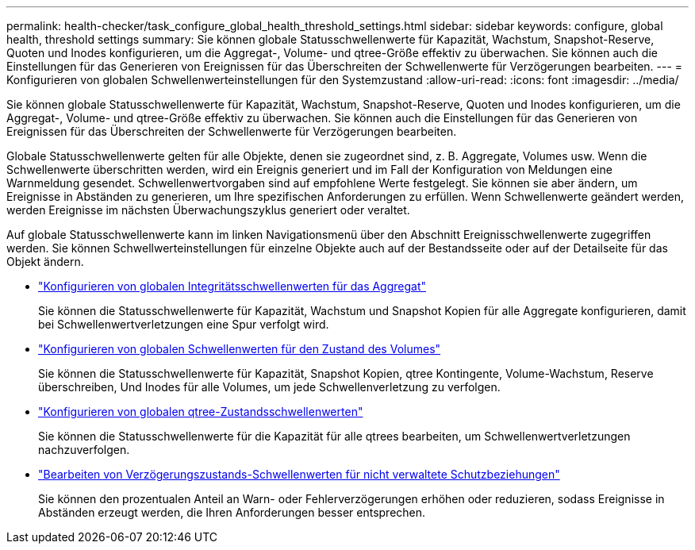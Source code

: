 ---
permalink: health-checker/task_configure_global_health_threshold_settings.html 
sidebar: sidebar 
keywords: configure, global health, threshold settings 
summary: Sie können globale Statusschwellenwerte für Kapazität, Wachstum, Snapshot-Reserve, Quoten und Inodes konfigurieren, um die Aggregat-, Volume- und qtree-Größe effektiv zu überwachen. Sie können auch die Einstellungen für das Generieren von Ereignissen für das Überschreiten der Schwellenwerte für Verzögerungen bearbeiten. 
---
= Konfigurieren von globalen Schwellenwerteinstellungen für den Systemzustand
:allow-uri-read: 
:icons: font
:imagesdir: ../media/


[role="lead"]
Sie können globale Statusschwellenwerte für Kapazität, Wachstum, Snapshot-Reserve, Quoten und Inodes konfigurieren, um die Aggregat-, Volume- und qtree-Größe effektiv zu überwachen. Sie können auch die Einstellungen für das Generieren von Ereignissen für das Überschreiten der Schwellenwerte für Verzögerungen bearbeiten.

Globale Statusschwellenwerte gelten für alle Objekte, denen sie zugeordnet sind, z. B. Aggregate, Volumes usw. Wenn die Schwellenwerte überschritten werden, wird ein Ereignis generiert und im Fall der Konfiguration von Meldungen eine Warnmeldung gesendet. Schwellenwertvorgaben sind auf empfohlene Werte festgelegt. Sie können sie aber ändern, um Ereignisse in Abständen zu generieren, um Ihre spezifischen Anforderungen zu erfüllen. Wenn Schwellenwerte geändert werden, werden Ereignisse im nächsten Überwachungszyklus generiert oder veraltet.

Auf globale Statusschwellenwerte kann im linken Navigationsmenü über den Abschnitt Ereignisschwellenwerte zugegriffen werden. Sie können Schwellwerteinstellungen für einzelne Objekte auch auf der Bestandsseite oder auf der Detailseite für das Objekt ändern.

* link:task_configure_global_aggregate_health_threshold_values.html["Konfigurieren von globalen Integritätsschwellenwerten für das Aggregat"]
+
Sie können die Statusschwellenwerte für Kapazität, Wachstum und Snapshot Kopien für alle Aggregate konfigurieren, damit bei Schwellenwertverletzungen eine Spur verfolgt wird.

* link:task_configure_global_volume_health_threshold_values.html["Konfigurieren von globalen Schwellenwerten für den Zustand des Volumes"]
+
Sie können die Statusschwellenwerte für Kapazität, Snapshot Kopien, qtree Kontingente, Volume-Wachstum, Reserve überschreiben, Und Inodes für alle Volumes, um jede Schwellenverletzung zu verfolgen.

* link:task_configure_global_qtree_health_threshold_values.html["Konfigurieren von globalen qtree-Zustandsschwellenwerten"]
+
Sie können die Statusschwellenwerte für die Kapazität für alle qtrees bearbeiten, um Schwellenwertverletzungen nachzuverfolgen.

* link:task_configure_lag_threshold_settings_for_unmanaged_protection.html["Bearbeiten von Verzögerungszustands-Schwellenwerten für nicht verwaltete Schutzbeziehungen"]
+
Sie können den prozentualen Anteil an Warn- oder Fehlerverzögerungen erhöhen oder reduzieren, sodass Ereignisse in Abständen erzeugt werden, die Ihren Anforderungen besser entsprechen.



